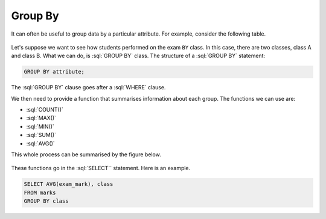 .. role:: sql(code)
   :language: sql

Group By
==============================

It can often be useful to group data by a particular attribute. For example, consider 
the following table.

.. figure:: img/groupby_table.png
    :width: 400

Let's suppose we want to see how students performed on the exam ``BY`` class. In this 
case, there are two classes, class A and class B. What we can do, is :sql:`GROUP BY` 
class. The structure of a :sql:`GROUP BY` statement:

.. code-block::
    
    GROUP BY attribute;

The :sql:`GROUP BY` clause goes after a :sql:`WHERE` clause.

We then need to provide a function that summarises information about each group. The 
functions we can use are:

*   :sql:`COUNT()`
*   :sql:`MAX()`
*   :sql:`MIN()`
*   :sql:`SUM()`
*   :sql:`AVG()`

This whole process can be summarised by the figure below.

.. figure:: img/groupby_exploded.png


These functions go in the :sql:`SELECT`` statement. Here is an example.

.. code-block:: sql

    SELECT AVG(exam_mark), class
    FROM marks
    GROUP BY class